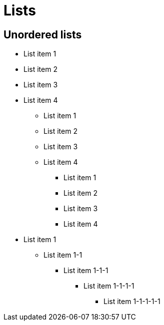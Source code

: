 = Lists

== Unordered lists

* List item 1
* List item 2
* List item 3
* List item 4

- List item 1
- List item 2
- List item 3
- List item 4

• List item 1
• List item 2
• List item 3
• List item 4

* List item 1
** List item 1-1
*** List item 1-1-1
**** List item 1-1-1-1
***** List item 1-1-1-1-1
